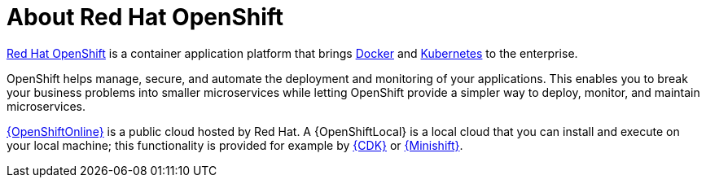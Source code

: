 [id='about-red-hat-openshift_{context}']
= About Red Hat OpenShift

link:https://www.openshift.com[Red Hat OpenShift] is a container application platform that brings link:https://www.redhat.com/en/topics/containers/what-is-docker[Docker] and link:https://www.redhat.com/en/topics/containers/what-is-kubernetes[Kubernetes] to the enterprise.

OpenShift helps manage, secure, and automate the deployment and monitoring of your applications.
This enables you to break your business problems into smaller microservices while letting OpenShift provide a simpler way to deploy, monitor, and maintain microservices.

link:{link-launcher-oso}[{OpenShiftOnline}] is a public cloud hosted by Red Hat.
A {OpenShiftLocal} is a local cloud that you can install and execute on your local machine; this functionality is provided for example by link:https://developers.redhat.com/products/cdk/overview/[{CDK}] or link:https://www.openshift.org/minishift/[{Minishift}].

